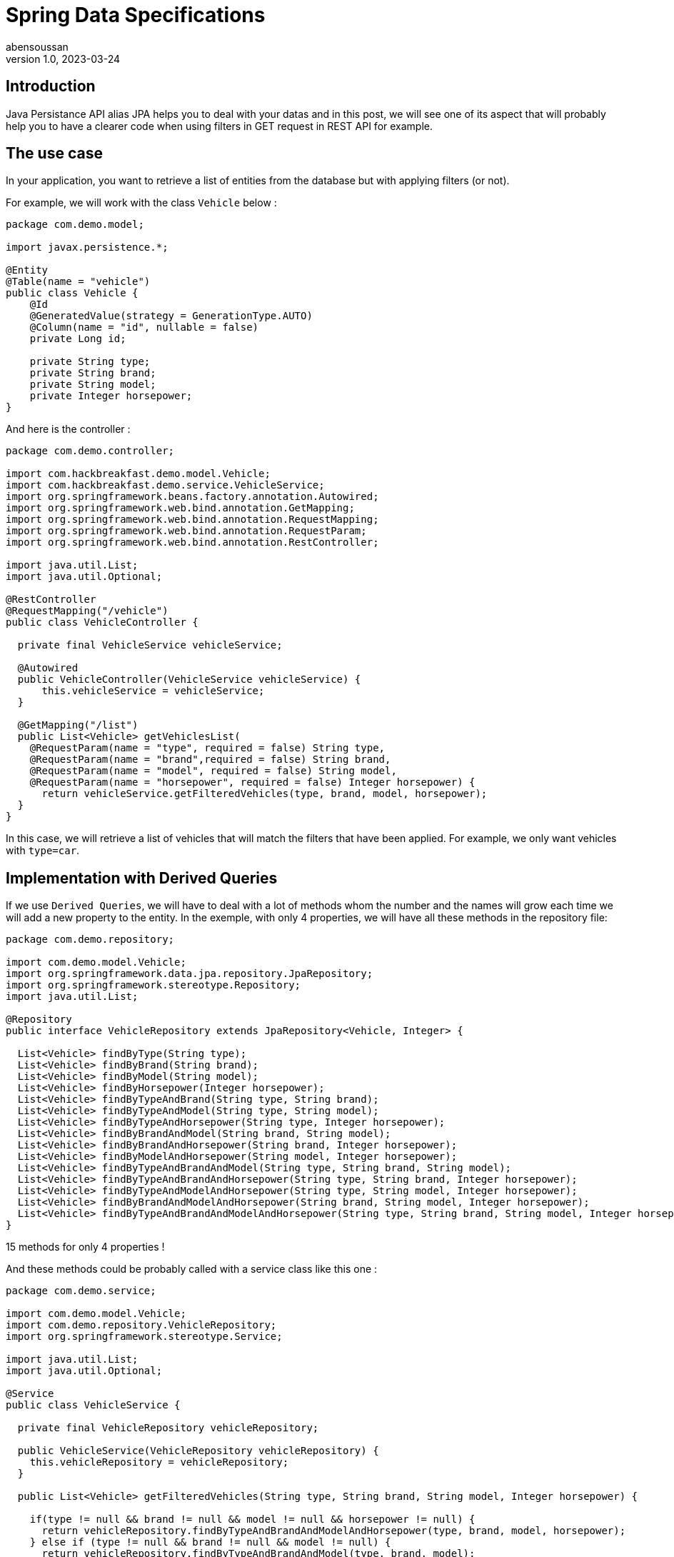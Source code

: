 = Spring Data Specifications
abensoussan
v1.0, 2023-03-24
:title: Spring Data Specifications
:imagesdir: ../media/2023-03-24-spring-data-specifications
:lang: en
:tags: [java, jpa, spring, data, specifications, dynamic query]


== Introduction

Java Persistance API alias JPA helps you to deal with your datas and in this post, we will see one of its aspect that will probably help you to have a clearer code when using filters in GET request in REST API for example.


== The use case

In your application, you want to retrieve a list of entities from the database but with applying filters (or not).

For example, we will work with the class `Vehicle` below :

[source,java,linenums]
----
package com.demo.model;

import javax.persistence.*;

@Entity
@Table(name = "vehicle")
public class Vehicle {
    @Id
    @GeneratedValue(strategy = GenerationType.AUTO)
    @Column(name = "id", nullable = false)
    private Long id;

    private String type;
    private String brand;
    private String model;
    private Integer horsepower;
}

----

And here is the controller :

[source,java,linenums]
----
package com.demo.controller;

import com.hackbreakfast.demo.model.Vehicle;
import com.hackbreakfast.demo.service.VehicleService;
import org.springframework.beans.factory.annotation.Autowired;
import org.springframework.web.bind.annotation.GetMapping;
import org.springframework.web.bind.annotation.RequestMapping;
import org.springframework.web.bind.annotation.RequestParam;
import org.springframework.web.bind.annotation.RestController;

import java.util.List;
import java.util.Optional;

@RestController
@RequestMapping("/vehicle")
public class VehicleController {

  private final VehicleService vehicleService;

  @Autowired
  public VehicleController(VehicleService vehicleService) {
      this.vehicleService = vehicleService;
  }

  @GetMapping("/list")
  public List<Vehicle> getVehiclesList(
    @RequestParam(name = "type", required = false) String type,
    @RequestParam(name = "brand",required = false) String brand,
    @RequestParam(name = "model", required = false) String model,
    @RequestParam(name = "horsepower", required = false) Integer horsepower) {
      return vehicleService.getFilteredVehicles(type, brand, model, horsepower);
  }
}
----

In this case, we will retrieve a list of vehicles that will match the filters that have been applied.
For example, we only want vehicles with `type=car`.

== Implementation with Derived Queries

If we use `Derived Queries`, we will have to deal with a lot of methods whom the number and the names will grow each time we will add a new property to the entity.
In the exemple, with only 4 properties, we will have all these methods in the repository file:

[source,java,linenums]
----
package com.demo.repository;

import com.demo.model.Vehicle;
import org.springframework.data.jpa.repository.JpaRepository;
import org.springframework.stereotype.Repository;
import java.util.List;

@Repository
public interface VehicleRepository extends JpaRepository<Vehicle, Integer> {

  List<Vehicle> findByType(String type);
  List<Vehicle> findByBrand(String brand);
  List<Vehicle> findByModel(String model);
  List<Vehicle> findByHorsepower(Integer horsepower);
  List<Vehicle> findByTypeAndBrand(String type, String brand);
  List<Vehicle> findByTypeAndModel(String type, String model);
  List<Vehicle> findByTypeAndHorsepower(String type, Integer horsepower);
  List<Vehicle> findByBrandAndModel(String brand, String model);
  List<Vehicle> findByBrandAndHorsepower(String brand, Integer horsepower);
  List<Vehicle> findByModelAndHorsepower(String model, Integer horsepower);
  List<Vehicle> findByTypeAndBrandAndModel(String type, String brand, String model);
  List<Vehicle> findByTypeAndBrandAndHorsepower(String type, String brand, Integer horsepower);
  List<Vehicle> findByTypeAndModelAndHorsepower(String type, String model, Integer horsepower);
  List<Vehicle> findByBrandAndModelAndHorsepower(String brand, String model, Integer horsepower);
  List<Vehicle> findByTypeAndBrandAndModelAndHorsepower(String type, String brand, String model, Integer horsepower);
}
----

15 methods for only 4 properties !

And these methods could be probably called with a service class like this one :

[source,java,linenums]
----
package com.demo.service;

import com.demo.model.Vehicle;
import com.demo.repository.VehicleRepository;
import org.springframework.stereotype.Service;

import java.util.List;
import java.util.Optional;

@Service
public class VehicleService {

  private final VehicleRepository vehicleRepository;

  public VehicleService(VehicleRepository vehicleRepository) {
    this.vehicleRepository = vehicleRepository;
  }

  public List<Vehicle> getFilteredVehicles(String type, String brand, String model, Integer horsepower) {

    if(type != null && brand != null && model != null && horsepower != null) {
      return vehicleRepository.findByTypeAndBrandAndModelAndHorsepower(type, brand, model, horsepower);
    } else if (type != null && brand != null && model != null) {
      return vehicleRepository.findByTypeAndBrandAndModel(type, brand, model);
    } else if (type != null && brand != null && horsepower != null) {
      return vehicleRepository.findByTypeAndBrandAndHorsepower(type, brand, horsepower);
    } else if (type != null && model != null && horsepower != null) {
      return vehicleRepository.findByTypeAndModelAndHorsepower(type, model, horsepower);
    } else if (brand != null && model != null && horsepower != null) {
      return vehicleRepository.findByBrandAndModelAndHorsepower(brand, model, horsepower);
    } else if (type != null && brand != null) {
      return vehicleRepository.findByTypeAndBrand(type, brand);
    } else if (type != null && model != null) {
      return vehicleRepository.findByTypeAndModel(type, model);
    } else if (type != null && horsepower != null) {
      return vehicleRepository.findByTypeAndHorsepower(type, horsepower);
    } else if (brand != null && model != null) {
      return vehicleRepository.findByBrandAndModel(brand, model);
    } else if (brand != null && horsepower != null) {
      return vehicleRepository.findByBrandAndHorsepower(brand, horsepower);
    } else if (model != null && horsepower != null) {
      return vehicleRepository.findByModelAndHorsepower(model, horsepower);
    } else if (type != null) {
      return vehicleRepository.findByType(type);
    } else if (brand != null) {
      return vehicleRepository.findByBrand(brand);
    } else if (model != null) {
      return vehicleRepository.findByModel(model);
    } else if (horsepower != null) {
      return vehicleRepository.findByHorsepower(horsepower);
    } else {
    return vehicleRepository.findAll();
    }
  }

}
----

This is why Spring Data Specifications will help us !


== Implementation with Spring Data Specifications

Here we are ! We will use Spring Data Specifications !

First of all, we will create a `VehicleSpecifications` class that uses `Specification` class.

What we want is to add a `where clause` to the query for each initialized filter/parameter to retrieve entities whose properties have the values that match.
If a parameter is not set, the `where clause` will not be added to the query.

In input we can have 2 parameters :

* the value of the initialized filter/parameter
* the name of the property we want to match.

Let's take a look at the code :

[source,java,linenums]
----
package com.demo.repository;

import com.demo.model.Vehicle;
import org.springframework.data.jpa.domain.Specification;

import java.util.Optional;

public class VehicleSpecifications {

  private VehicleSpecifications() {
  }
  /**
  *
   * @param maybeParam : the value of the filter
   * @param entityPropertyName : the name of the property of the entity we want to match
   * @return
  */
  public static Specification<Vehicle> integerEquals(Optional<Integer> maybeParam, String entityPropertyName) {
    // equivalent where clause : entityPropertyParam=param
    // example : horsepower=150
    return (root, query, criteriaBuilder) -> maybeParam
      .map(param -> criteriaBuilder.equal(root.get(entityPropertyName), param))
      .orElseGet(criteriaBuilder::conjunction);
  }

  /**
  *
   * @param maybeParam : the value of the filter
   * @param entityPropertyName : the name of the property of the entity we want to match
   * @return
  */
  public static Specification<Vehicle> stringContained(Optional<String> maybeParam, String entityPropertyName) {
    // equivalent where clause : entityPropertyParam LIKE %param%
    // example : type LIKE %SUV%
    return (root, query, criteriaBuilder) -> maybeParam
      .map(param -> criteriaBuilder.like(root.get(entityPropertyName), "%" + param + "%"))
      .orElseGet(criteriaBuilder::conjunction);
  }

  // The method that build the query
  // Return all entities if all filters/parameters are not initialized
  public static Specification<Vehicle> queryWithFilters(Optional<String> type, Optional <String> brand, Optional <String> model, Optional <Integer> horsepower) {
    return Specification
      .where(VehicleSpecifications.stringContained(type, "type"))
      .and(VehicleSpecifications.stringContained(brand, "brand"))
      .and(VehicleSpecifications.stringContained(model, "model"))
      .and(VehicleSpecifications.integerEquals(horsepower, "horsepower"));
  }
}

----

We can remove all the derived query methods in the repository and add `JpaSpecificationExecutor<Vehicle>`:

[source,java,linenums]
----
package com.demo.repository;

import com.demo.model.Vehicle;
import org.springframework.data.jpa.repository.JpaRepository;
import org.springframework.data.jpa.repository.JpaSpecificationExecutor;
import org.springframework.stereotype.Repository;

@Repository
public interface VehicleRepository extends JpaRepository<Vehicle, Integer>, JpaSpecificationExecutor<Vehicle> {
}

----

And now let's modify the method in the service class :

[source,java,linenums]
----
public List<Vehicle> getFilteredVehicles(Optional<String> type, Optional <String> brand, Optional <String> model, Optional <Integer> horsepower) {
  return vehicleRepository.findAll(VehicleSpecifications.queryWithFilters(type, brand, model, horsepower));
}
----

And finally little changes in the controller method:

[source,java,linenums]
----
@GetMapping("/list")
public List<Vehicle> getVehiclesList(
  @RequestParam(name = "type", required = false) Optional<String> type,
  @RequestParam(name = "brand",required = false) Optional<String> brand,
  @RequestParam(name = "model", required = false) Optional<String> model,
  @RequestParam(name = "horsepower", required = false) Optional<Integer> horsepower) {
    return vehicleService.getFilteredVehicles(type, brand, model, horsepower);
}
----

== A little improvement

We can configure the `Where Clause` as necessary.

For example, in the method named `stringContained` we saw previously, if we want to get the list of the vehicles whom the type is 'SUV' but recorded as 'suv' in the database, the list will be empty.

A simple solution would be to lower case the value passed in parameter and the value stored in the database. Here is the syntax :

[source,java,linenums]
----
public static Specification<Vehicle> stringContained(Optional<String> maybeParam, String field) {
  return (root, query, criteriaBuilder) -> maybeParam
    .map(param ->
          criteriaBuilder.like(
            criteriaBuilder.lower(
              root.get(
                field
              )
            ), "%" + param.toLowerCase() + "%"
          ))
    .orElseGet(criteriaBuilder::conjunction);
}
----


== Conclusion

Through this post, we saw how to quickly implement `Spring Data Specification` in order to filter datas simply.

Official documentation : https://docs.spring.io/spring-data/jpa/docs/current/reference/html/#specifications